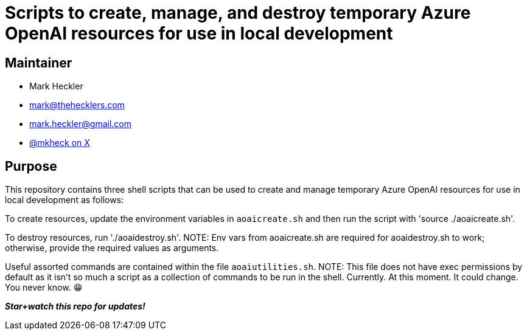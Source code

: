 = Scripts to create, manage, and destroy temporary Azure OpenAI resources for use in local development

== Maintainer

* Mark Heckler
* mailto:mark@thehecklers.com[mark@thehecklers.com]
* mailto:mark.heckler@gmail.com[mark.heckler@gmail.com]
* https://x.com/mkheck[@mkheck on X]

== Purpose

This repository contains three shell scripts that can be used to create and manage temporary Azure OpenAI resources for use in local development as follows:

To create resources, update the environment variables in `aoaicreate.sh` and then run the script with 'source ./aoaicreate.sh'.

To destroy resources, run './aoaidestroy.sh'.
NOTE: Env vars from aoaicreate.sh are required for aoaidestroy.sh to work; otherwise, provide the required values as arguments.

Useful assorted commands are contained within the file `aoaiutilities.sh`.
NOTE: This file does not have exec permissions by default as it isn't so much a script as a collection of commands to be run in the shell. Currently. At this moment. It could change. You never know. 😁

*_Star+watch this repo for updates!_*
